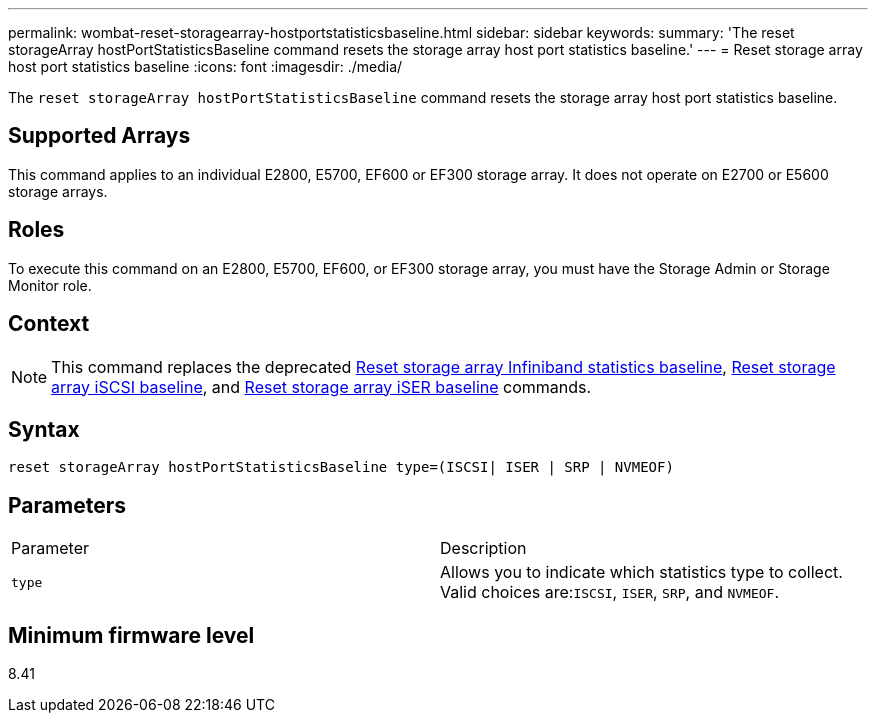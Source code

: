---
permalink: wombat-reset-storagearray-hostportstatisticsbaseline.html
sidebar: sidebar
keywords: 
summary: 'The reset storageArray hostPortStatisticsBaseline command resets the storage array host port statistics baseline.'
---
= Reset storage array host port statistics baseline
:icons: font
:imagesdir: ./media/

[.lead]
The `reset storageArray hostPortStatisticsBaseline` command resets the storage array host port statistics baseline.

== Supported Arrays

This command applies to an individual E2800, E5700, EF600 or EF300 storage array. It does not operate on E2700 or E5600 storage arrays.

== Roles

To execute this command on an E2800, E5700, EF600, or EF300 storage array, you must have the Storage Admin or Storage Monitor role.

== Context

[NOTE]
====
This command replaces the deprecated xref:wombat-reset-storagearray-ibstatsbaseline.adoc[Reset storage array Infiniband statistics baseline], xref:wombat-reset-storagearray-iscsistatsbaseline.adoc[Reset storage array iSCSI baseline], and xref:wombat-reset-storagearray-iserstatsbaseline.adoc[Reset storage array iSER baseline] commands.
====

== Syntax

----

reset storageArray hostPortStatisticsBaseline type=(ISCSI| ISER | SRP | NVMEOF)
----

== Parameters

|===
| Parameter| Description
a|
`type`
a|
Allows you to indicate which statistics type to collect. Valid choices are:``ISCSI``, `ISER`, `SRP`, and `NVMEOF`.
|===

== Minimum firmware level

8.41
